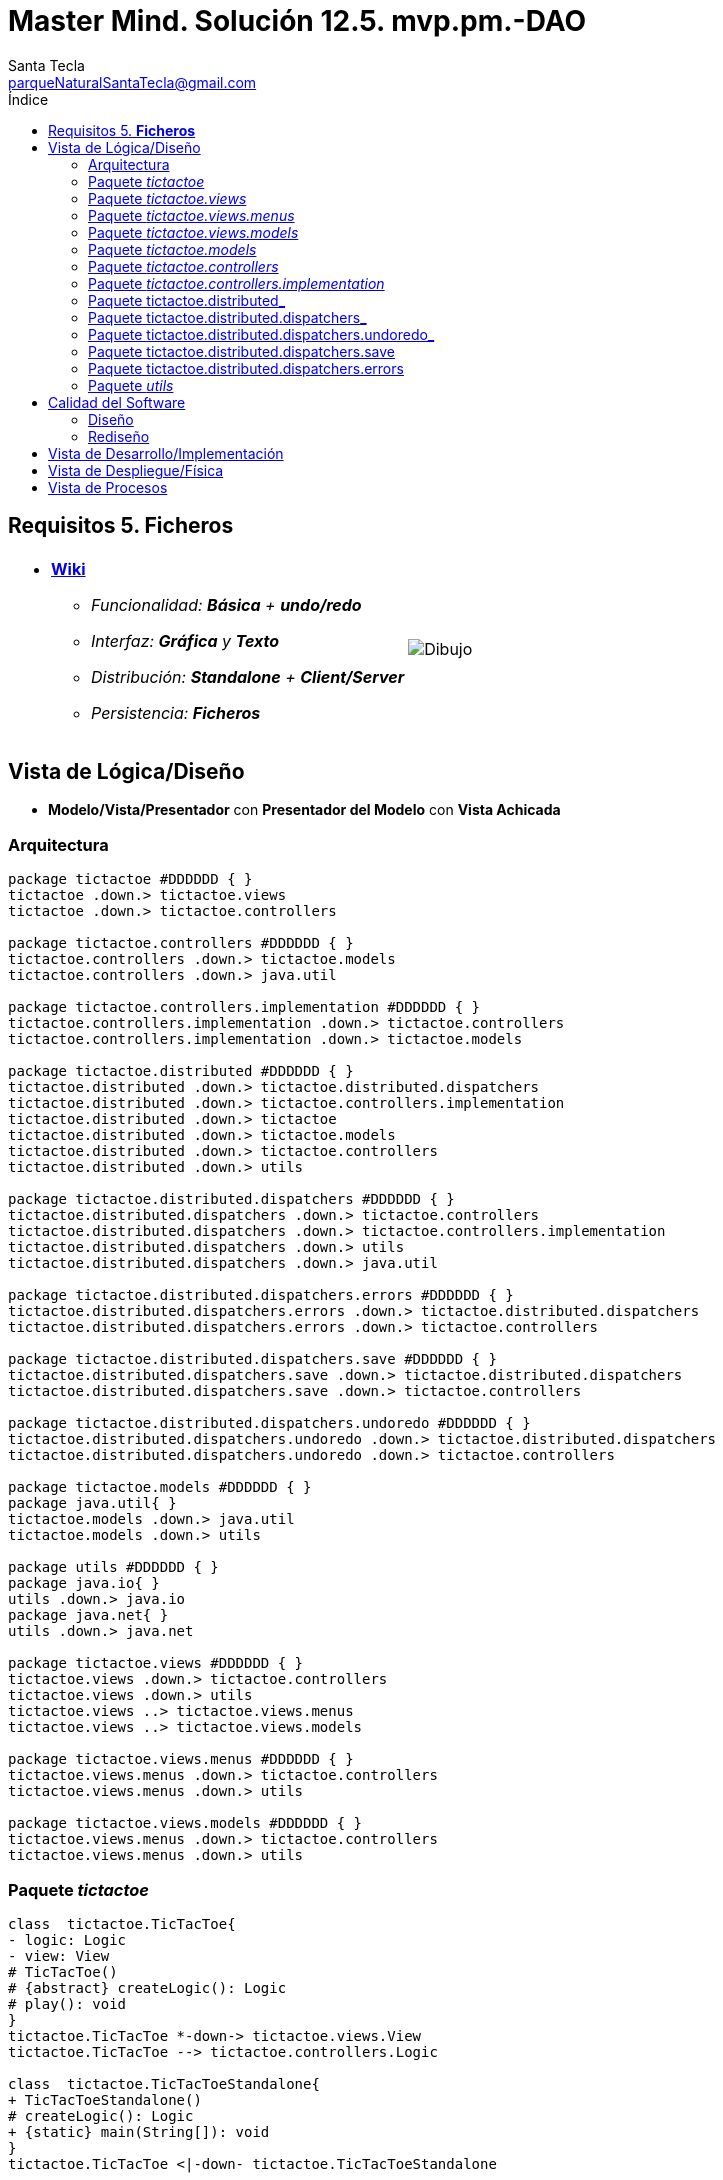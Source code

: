 = Master Mind. Solución 12.5. *mvp.pm.-DAO*
Santa Tecla <parqueNaturalSantaTecla@gmail.com>
:toc-title: Índice
:toc: left

:idprefix:
:idseparator: -
:imagesdir: images

== Requisitos 5. *Ficheros*

[cols="50,50"]
|===

a|
- link:https://en.wikipedia.org/wiki/Tic-tac-toe[*Wiki*]
* _Funcionalidad: **Básica** + **undo/redo**_
* _Interfaz: [line-through]*Gráfica* y **Texto**_
* _Distribución: **Standalone** + **Client/Server**_
* _Persistencia: [lime-background]#**Ficheros**#_

a|

image::Dibujo.jpg[]

|===

== Vista de Lógica/Diseño

- *Modelo/Vista/Presentador* con *Presentador del Modelo* con *Vista Achicada*

=== Arquitectura

[plantuml,arquitecturaVersion11,svg]
....

package tictactoe #DDDDDD { } 
tictactoe .down.> tictactoe.views
tictactoe .down.> tictactoe.controllers

package tictactoe.controllers #DDDDDD { } 
tictactoe.controllers .down.> tictactoe.models
tictactoe.controllers .down.> java.util

package tictactoe.controllers.implementation #DDDDDD { } 
tictactoe.controllers.implementation .down.> tictactoe.controllers
tictactoe.controllers.implementation .down.> tictactoe.models

package tictactoe.distributed #DDDDDD { } 
tictactoe.distributed .down.> tictactoe.distributed.dispatchers
tictactoe.distributed .down.> tictactoe.controllers.implementation
tictactoe.distributed .down.> tictactoe
tictactoe.distributed .down.> tictactoe.models
tictactoe.distributed .down.> tictactoe.controllers
tictactoe.distributed .down.> utils

package tictactoe.distributed.dispatchers #DDDDDD { } 
tictactoe.distributed.dispatchers .down.> tictactoe.controllers
tictactoe.distributed.dispatchers .down.> tictactoe.controllers.implementation
tictactoe.distributed.dispatchers .down.> utils
tictactoe.distributed.dispatchers .down.> java.util

package tictactoe.distributed.dispatchers.errors #DDDDDD { } 
tictactoe.distributed.dispatchers.errors .down.> tictactoe.distributed.dispatchers
tictactoe.distributed.dispatchers.errors .down.> tictactoe.controllers

package tictactoe.distributed.dispatchers.save #DDDDDD { } 
tictactoe.distributed.dispatchers.save .down.> tictactoe.distributed.dispatchers
tictactoe.distributed.dispatchers.save .down.> tictactoe.controllers

package tictactoe.distributed.dispatchers.undoredo #DDDDDD { } 
tictactoe.distributed.dispatchers.undoredo .down.> tictactoe.distributed.dispatchers
tictactoe.distributed.dispatchers.undoredo .down.> tictactoe.controllers

package tictactoe.models #DDDDDD { }
package java.util{ }
tictactoe.models .down.> java.util
tictactoe.models .down.> utils

package utils #DDDDDD { } 
package java.io{ }
utils .down.> java.io
package java.net{ }
utils .down.> java.net

package tictactoe.views #DDDDDD { } 
tictactoe.views .down.> tictactoe.controllers
tictactoe.views .down.> utils
tictactoe.views ..> tictactoe.views.menus
tictactoe.views ..> tictactoe.views.models

package tictactoe.views.menus #DDDDDD { } 
tictactoe.views.menus .down.> tictactoe.controllers
tictactoe.views.menus .down.> utils

package tictactoe.views.models #DDDDDD { } 
tictactoe.views.menus .down.> tictactoe.controllers
tictactoe.views.menus .down.> utils

....

=== Paquete _tictactoe_

[plantuml,tictactoeVersion11,svg]
....

class  tictactoe.TicTacToe{
- logic: Logic
- view: View
# TicTacToe()
# {abstract} createLogic(): Logic
# play(): void
}
tictactoe.TicTacToe *-down-> tictactoe.views.View
tictactoe.TicTacToe --> tictactoe.controllers.Logic

class  tictactoe.TicTacToeStandalone{
+ TicTacToeStandalone()
# createLogic(): Logic
+ {static} main(String[]): void
}
tictactoe.TicTacToe <|-down- tictactoe.TicTacToeStandalone

....

=== Paquete _tictactoe.views_

[plantuml,tictactoeViewsVersion11,svg]

....

class tictactoe.views.PlayView{
~ interact(PlayController): void
}
tictactoe.views.PlayView ..> tictactoe.controllers.PlayController
tictactoe.views.PlayView ..> tictactoe.views.menus.PlayMenu

class tictactoe.views.ResultView{
~ interact(ResultController): void
}
utils.WithConsoleView <|-down- tictactoe.views.ResultView
tictactoe.views.ResultView ..> tictactoe.controllers.ResultController
tictactoe.views.ResultView ..> tictactoe.views.modelsMessageView

class  tictactoe.views.SaveView{
~ SaveView()
~ interact(SaveController): void
}
utils.WithConsoleView <|-down- tictactoe.views.SaveView
tictactoe.views.SaveView ..> tictactoe.controllers.SaveController
tictactoe.views.SaveView..> tictactoe.views.models.MessageView

class tictactoe.views.StartView{
~ interact(StartController): void
}
utils.WithConsoleView <|-down- tictactoe.views.StartView
tictactoe.views.StartView ..> tictactoe.controllers.StartController
tictactoe.views.StartView ..> tictactoe.views.models.MessageView

class  tictactoe.views.View{
- startView: StartView
- playView: PlayView
- saveView: SaveView
- resultView: ResultView
+ View()
+ interact(AcceptorController): void
+ visit(StartController): void
+ visit(PlayController): void
+ visit(SaveController): void
+ visit(ResultController): void
}
tictactoe.controllers.ControllersVisitor <|-down- tictactoe.views.View
tictactoe.views.View ..> tictactoe.controllers.AcceptorController
tictactoe.views.View *-down-> tictactoe.views.StartView
tictactoe.views.View *-down-> tictactoe.views.PlayView
tictactoe.views.View *-down-> tictactoe.views.SaveView
tictactoe.views.View *-down-> tictactoe.views.ResultView

....

=== Paquete _tictactoe.views.menus_

[plantuml,tictactoeViewsMenus,svg]

....

class  tictactoe.views.menus.Command{
# acceptorController: AcceptorController
# Command(String, AcceptorController)
}
utils.Command <|-down- tictactoe.views.menus.Command
tictactoe.menus.Command *-down-> tictactoe.controllers.AcceptorController

class  tictactoe.views.menus.ExitCommand{
# ExitCommand(PlayController)
# execute(): void
# isActive(): boolean
}
tictactoe.views.menus.Command <|-down- tictactoe.views.menus.ExitCommand
tictactoe.views.menus.ExitCommand ..> tictactoe.controllers.PlayController

class  tictactoe.views.menus.GameSelectCommand{
# GameSelectCommand(StartController, String)
# execute(): void
# isActive(): boolean
}
tictactoe.views.menus.Command <|-down- tictactoe.views.menus.GameSelectCommand
tictactoe.views.menus.GameSelectCommand ..> tictactoe.controllers.StartController

class  tictactoe.views.menus.GameSelectMenu{
~ GameSelectMenu(StartController)
}
utils.Menu <|-down- tictactoe.views.menus.GameSelectMenu
tictactoe.views.menus.GameSelectMenu ..> tictactoe.controllers.StartController
tictactoe.views.menus.GameSelectMenu *-down-> tictactoe.views.menus.GameSelectCommand

class  tictactoe.views.menus.MovementCommand{
+ MovementCommand(PlayController)
# execute(): void
# isActive(): boolean
}
tictactoe.views.menus.Command <|-down- tictactoe.views.menus.MovementCommand
tictactoe.views.menus.MovementCommand ..> tictactoe.controllers.PlayController
tictactoe.views.menus.MovementCommand ..> tictactoe.views.models.MessageView
tictactoe.views.menus.MovementCommand ..> tictactoe.views.models.GameView

class  tictactoe.views.menus.NewGameCommand{
# NewGameCommand(StartController)
# execute(): void
# isActive(): boolean
}
tictactoe.views.menus.Command <|-down- tictactoe.views.menus.NewGameCommand
tictactoe.views.menus.NewGameCommand ..> tictactoe.controllers.StartController

class  tictactoe.views.menus.OpenGameCommand{
# OpenGameCommand(StartController)
# execute(): void
# isActive(): boolean
}
tictactoe.views.menus.Command <|-down- tictactoe.views.menus.OpenGameCommand
tictactoe.views.menus.OpenGameCommand ..> tictactoe.controllers.StartController

class tictactoe.views.menus.PlayMenu{
~ PlayMenu(PlayController)
}
utils.Menu <|-down- tictactoe.views.menus.PlayMenu
tictactoe.views.menus.PlayMenu ..> tictactoe.controllers.PlayController
tictactoe.views.menus.PlayMenu *-down-> tictactoe.views.menus.MovementCommand
tictactoe.views.menus.PlayMenu *-down-> tictactoe.views.menus.UndoCommand
tictactoe.views.menus.PlayMenu *-down-> tictactoe.views.menus.RedoCommand
tictactoe.views.menus.PlayMenu *-down-> tictactoe.views.menus.ExitCommand

class tictactoe.views.menus.RedoCommand{
~ RedoCommand(PlayController)
# execute(): void
# isActive(): boolean
}
tictactoe.views.menus.Command <|-down- tictactoe.views.menus.RedoCommand
tictactoe.views.menus.UndoCommand ..> tictactoe.controllers.PlayController

class  tictactoe.views.menus.StartMenu{
+ StartMenu(StartController)
}
utils.Menu <|-down- tictactoe.views.menus.StartMenu
tictactoe.views.menus.StartMenu ..> tictactoe.controllers.StartController
tictactoe.views.menus.StartMenu*-down-> tictactoe.views.menus.NewGameCommand
tictactoe.views.menus.StartMenu*-down-> tictactoe.views.menus.OpenGameCommand

class tictactoe.views.menus.UndoCommand{
~ UndoCommand(PlayController)
# execute(): void
# isActive(): boolean
}
tictactoe.views.menus.Command <|-down- tictactoe.views.menus.UndoCommand
tictactoe.views.menus.UndoCommand ..> tictactoe.controllers.PlayController

....

=== Paquete _tictactoe.views.models_

[plantuml,tictactoeViewsModels,svg]

....

class  tictactoe.views.BoardView{
- playController: PlayController
~ BoardView(PlayController)
~ write(): void
- printRowBoard(int): void
- printSquareValueBoard(int, int): void
}
utils.WithConsoleView <|-down- tictactoe.views.BoardView
tictactoe.views.BoardView ..> tictactoe.controllers.PlayController

class  tictactoe.views.CoordinateView{
~ playController: PlayController
~ CoordinateView(PlayController)
~ read(String): int[]
}
utils.WithConsoleView <|-down- tictactoe.views.CoordinateView
tictactoe.views.CoordinateView ..> tictactoe.views.ErrorView
tictactoe.views.CoordinateView ..> tictactoe.controllers.PlayController
tictactoe.views.CoordinateView ..> tictactoe.views.MessageView

class  tictactoe.views.ErrorView{
+ {static} MESSAGES: String[]
# error: Error
+ ErrorView(Error)
~ writeln(): void
}

class  tictactoe.views.GameView{
~ GameView(PlayController)
}
tictactoe.views.GameView ..> tictactoe.controllers.PlayController
tictactoe.views.GameView ..> tictactoe.views.BoardView

class  tictactoe.views.MachinePlayerView{
~ MachinePlayerView(PlayController)
+ readCoordinateToPut(): int[]
+ readCoordinatesToMove(): int[][]
}
tictactoe.views.PlayerView <|-down- tictactoe.views.MachinePlayerView
tictactoe.views.MachinePlayerView ..> tictactoe.controllers.PlayController

enum  tictactoe.views.MessageView{
+ EMPTY: MessageView 
+ SEPARATOR: MessageView
+ VERTICAL_LINE_CENTERED: MessageView
+ VERTICAL_LINE_LEFT: MessageView
+	PLAYER_WIN: MessageView
+	START_GAME: MessageView
+	CHOOSE_PLAYER: MessageView
+	READ_ROW: MessageView
+	READ_COLUMN: MessageView
+	ERROR: MessageView
+ PROPOSE_COMMAND: MessageView
+ UNDO_COMMAND: MessageView
+ REDO_COMMAND: MessageView
+ NEWGAME_COMMAND: MessageView
+ SAVE: MessageView
+ OPENGAME_COMMAND: MessageView
+ NAME: MessageView
+ EXIT_COMMAND: MessageView
+ ALREADY_EXIST: MessageView
- message: String
- MessageView(String)
+ getMessage(): String
}

class  tictactoe.views.PlayerView{
# playController: PlayController
+ PlayerView(PlayController)
+ {abstract} readCoordinateToPut(): int[]
+ {abstract} readCoordinatesToMove(): int[][]
+ getErrorsPutCoordinate(int, int): Error
+ getErrorsMoveOriginCoordinate(int, int): Error
+ getErrorsMoveTargetCoordinate(int, int, int, int): Error
}
tictactoe.views.PlayerView ..> tictactoe.controllers.PlayController

class  tictactoe.views.UserPlayerView{
~ {static} ENTER_COORDINATE_TO_PUT: String
~ {static} ENTER_COORDINATE_TO_REMOVE: String
~ UserPlayerView(PlayController)
+ readCoordinateToPut(): int[]
+ readCoordinatesToMove(): int[][]
}
tictactoe.views.PlayerView <|-down- tictactoe.views.UserPlayerView
tictactoe.views.UserPlayerView ..> tictactoe.views.CoordinateView

....

=== Paquete _tictactoe.models_

[plantuml,tictactoeModelsVersion11,svg]

....

class  tictactoe.models.Board{
+ {static} EMPTY: char
- coordinates: Coordinate[][]
+ Board()
+ Board(Coordinate[][])
+ getToken(Coordinate): Token
~ move(Coordinate, Coordinate): void
~ put(Coordinate, Token): void
- remove(Coordinate): void
~ isTicTacToe(Token): boolean
- numberOfCoordinates(Coordinate[]): int
~ isCompleted(): boolean
+ isEmpty(Coordinate): boolean
~ isOccupied(Coordinate, Token): boolean
- checkNumberOfCoordinates(Coordinate[]): boolean
- checkDirectionOfFirstCoordinates(Coordinate[]): boolean
- checkDirectionOfAllCoordinates(Coordinate[]): boolean
~ copy(): Board
~ save(FileWriter): void
~ load(BufferedReader): void
}
tictactoe.models.Board *-down-> tictactoe.models.Coordinate
tictactoe.models.Board ..> tictactoe.models.Turn
tictactoe.models.Board ..> utils.Direction
tictactoe.models.Board ..> java.io.FileWriter
tictactoe.models.Board ..> java.io.BufferedReader

class  tictactoe.models.Coordinate{
+ {static} DIMENSION: char
+ Coordinate()
+ Coordinate(int, int)
~ inDirection(Coordinate): boolean
~ getDirection(Coordinate): Direction
- inInverseDiagonal(): boolean
+ isValid(): boolean
+ random(): void
}
utils.Coordinate <|-down- tictactoe.models.Coordinate
tictactoe.models.Coordinate ..> utils.Direction
tictactoe.models.Coordinate ..> java.util.Random

class  tictactoe.models.Game{
- board: Board
- players: Player[][]
- turn: Turn
+ Game()
+ createPlayers(int): void
~ createMemento(): Memento
~ set(Memento): void
- createCopyOfPlayers(Player[], Board): Player[]
+ isBoardComplete(): boolean
+ putTokenPlayerFromTurn(Coordinate): void
+ moveTokenPlayerFromTurn(Coordinate[]): void
+ getTypeOfTokenPlayerFromTurn(): PlayerType
+ getErrorsPutCoordinate(Coordinate): Error
+ getErrorsMoveOriginCoordinate(Coordinate): Error
+ getErrorsMoveTargetCoordinate(Coordinate, Coordinate): Error
+ getToken(int, int): Token
+ changeTurn(): void
+ isTicTacToe(): boolean
+ getOtherValueFromTurn(): int
~ save(FileWriter): void
~ load(BufferedReader): void
}
tictactoe.models.Game *-down-> tictactoe.models.Board
tictactoe.models.Game *-down-> tictactoe.models.Player
tictactoe.models.Game *-down-> tictactoe.models.Turn
tictactoe.models.Game ..> tictactoe.models.Memento
tictactoe.models.Game ..> java.io.FileWriter
tictactoe.models.Game ..> java.io.BufferedReader

class  tictactoe.models.Memento{
- board: Board
- players: Player[][]
- turn: Turn
+ Memento(Board, Player[], Turn)
+ getBoard(): Board
~ getPlayers(): Player[]
~ getTurn(): Turn
}
tictactoe.models.Memento *-down-> tictactoe.models.Board
tictactoe.models.Memento *-down-> tictactoe.models.Player
tictactoe.models.Memento *-down-> tictactoe.models.Turn

class  tictactoe.models.Player{
- token: Token
- board: Board
- type: PlayerType
+ Player(Token, Board, PlayerType)
+ getType(): PlayerType
~ getToken(): Token
~ put(Coordinate): void
~ move(Coordinate[]): void
+ getErrorsPutCoordinate(Coordinate): Error
+ getErrorsMoveOriginCoordinate(Coordinate): Error
+ getErrorsMoveTargetCoordinate(Coordinate, Coordinate): Error
}
tictactoe.models.Player *-down-> tictactoe.models.Board
tictactoe.models.Player ..> tictactoe.models.Coordinate

class  tictactoe.models.Registry{
- mementoList: ArrayList<Memento>
- game: Game
- firstPrevious: int
~ Registry(Game)
~ registry(): void
~ redo(Game): void
~ undoable(): boolean
~ redoable(): boolean
~ reset(): void
}
tictactoe.models.Registry *-down-> tictactoe.models.Game
tictactoe.models.Registry *-down-> tictactoe.models.Memento
tictactoe.models.Registry *-down-> java.util.ArrayList

interface  tictactoe.models.Session{
+ {abstract} getValueState(): StateValue
}
tictactoe.models.Session ..> tictactoe.models.StateValue

class  tictactoe.models.SessionImplementation{
+ {static} EXTENSION: String
+ {static} DIRECTORY: String
- {static} directory: File
- state: State
- game: Game
- registry: Registry
+ SessionImplementation()
+ next(): void
+ undoable(): boolean
+ redoable(): boolean
+ undo(): void
+ redo(): void
+ createPlayers(int): void
+ getTypeOfTokenPlayerFromTurn(): PlayerType
+ getErrorsPutCoordinate(Coordinate): Error
+ getErrorsMoveOriginCoordinate(Coordinate): Error
+ getErrorsMoveTargetCoordinate(Coordinate, Coordinate): Error
+ isBoardComplete(): boolean
+ putTokenPlayerFromTurn(Coordinate): void
+ moveTokenPlayerFromTurn(Coordinate[]): void
+ changeTurn(): void
+ getToken(int, int): Token
+ isTicTacToe(): boolean
+ getOtherValueFromTurn(): int
+ getValueState(): StateValue
}
tictactoe.models.Session <|-down- tictactoe.models.SessionImplementation
tictactoe.models.SessionImplementation *-down-> tictactoe.models.State
tictactoe.models.SessionImplementation *-down-> tictactoe.models.Game
tictactoe.models.SessionImplementation *-down-> tictactoe.models.Registry

class  tictactoe.models.State{
- stateValue: StateValue
+ State()
+ next(): void
+ getValueState(): StateValue
~ setValueState(): void
}
tictactoe.models.State *-down-> tictactoe.types.StateValue

class  tictactoe.models.Turn{
+ {static} PLAYERS: int
- value: int
- players: Player[]
+ Turn(Player[])
+ Turn(Player[], int)
~ change(): void
~ getPlayer(): Player
~ getOtherValue(): int
~ getOtherPlayer(): Player
~ copy(Player[]): Turn
~ save(FileWriter): void
~ load(BufferedReader): void
}
tictactoe.models.Turn *-down-> tictactoe.models.Player
tictactoe.models.Turn ..> java.io.FileWriter
tictactoe.models.Turn ..> java.io.BufferedReader

....

=== Paquete _tictactoe.controllers_

[plantuml,tictactoeControllersVersion11,svg]

....

class  tictactoe.controllers.AcceptorController{
~ AcceptorController(Session)
+ {abstract} accept(ControllersVisitor): void
}
tictactoe.controllers.Controller <|-down- tictactoe.controllers.AcceptorController
tictactoe.controllers.AcceptorController ..> tictactoe.controllers.ControllersVisitor

class  tictactoe.controllers.Controller{
# session: Session
~ Controller(Session)
+ getValueState(): StateValue
}
tictactoe.controllers.Controller *-down-> tictactoe.models.Session
tictactoe.controllers.Controller ..> tictactoe.models.StateValue

interface  tictactoe.controllers.ControllersVisitor{
~ {abstract} visit(StartController): void
~ {abstract} visit(PlayController): void
+ {abstract} visit(SaveController): void
~ {abstract} visit(ResultController): void
}
tictactoe.controllers.ControllersVisitor ..> tictactoe.controllers.ResultController
tictactoe.controllers.ControllersVisitor ..> tictactoe.controllers.StartController
tictactoe.controllers.ControllersVisitor ..> tictactoe.controllers.PlayController
tictactoe.controllers.ControllersVisitor ..> tictactoe.controllers.SaveController

class  tictactoe.controllers.ExitController{
+ ExitController(Session)
+ next(): void
}
tictactoe.controllers.Controller <|-down- tictactoe.controllers.ExitController

class  tictactoe.controllers.Logic{
# session: Session
# acceptorControllers: Map<StateValue, AcceptorController>
# Logic()
+ getController(): AcceptorController
}
tictactoe.controllers.Logic *-down-> tictactoe.models.Session
tictactoe.controllers.Logic --> tictactoe.controllers.AcceptorController
tictactoe.controllers.Logic *-down-> tictactoe.models.StateValue
tictactoe.controllers.Logic *-down-> java.util.Map
tictactoe.controllers.Logic *-down-> tictactoe.controllers.Controller

class  tictactoe.controllers.MovementController{
+ MovementController(Session)
+ getTypeOfTokenPlayerFromTurn(): PlayerType
+ getErrorsPutCoordinate(int, int): Error
+ getErrorsMoveOriginCoordinate(int, int): Error
+ getErrorsMoveTargetCoordinate(int, int, int, int): Error
+ isCoordinateValid(int, int): boolean
+ generateRandomCoordinate(): int[]
+ isBoardComplete(): boolean
+ putTokenPlayerFromTurn(int, int): void
+ moveTokenPlayerFromTurn(int, int, int, int): void
+ changeTurn(): void
+ getTokenChar(int, int): char
+ isEmptyToken(int, int): boolean
+ getCoordinateDimension(): int
+ isTicTacToe(): boolean
}
tictactoe.controllers.Controller <|-down- tictactoe.controllers.MovementController
tictactoe.controllers.MovementController ..> tictactoe.models.Coordinate

class  tictactoe.controllers.PlayController{
# PlayController(Session)
+ {abstract} undo(): void
+ {abstract} redo(): void
+ {abstract} next(): void
+ {abstract} undoable(): boolean
+ {abstract} redoable(): boolean
+ {abstract} getTypeOfTokenPlayerFromTurn(): PlayerType
+ {abstract} getErrorsPutCoordinate(int, int): Error
+ {abstract} getErrorsMoveOriginCoordinate(int, int): Error
+ {abstract} getErrorsMoveTargetCoordinate(int, int, int, int): Error
+ {abstract} isCoordinateValid(int, int): boolean
+ {abstract} generateRandomCoordinate(): int[]
+ {abstract} isBoardComplete(): boolean
+ {abstract} putTokenPlayerFromTurn(int, int): void
+ {abstract} moveTokenPlayerFromTurn(int, int, int, int): void
+ {abstract} changeTurn(): void
+ {abstract} getTokenChar(int, int): char
+ {abstract} isEmptyToken(int, int): boolean
+ {abstract} getCoordinateDimension(): int
+ {abstract} isTicTacToe(): boolean
+ accept(ControllersVisitor): void
}
tictactoe.controllers.AcceptorController <|-down- tictactoe.controllers.PlayController

class  tictactoe.controllers.RedoController{
+ RedoController(Session)
+ redo(): void
+ redoable(): boolean
}
tictactoe.controllers.Controller <|-down- tictactoe.controllers.RedoController
tictactoe.controllers.RedoController ..> tictactoe.models.Session

class  tictactoe.controllers.ResultController{
+ ResultController(Session)
+ {abstract} finish(): void
+ {abstract} getOtherValueFromTurn(): int
+ {abstract} isTicTacToe(): boolean
+ accept(ControllersVisitor): void
}
tictactoe.controllers.AcceptorController <|-down- tictactoe.controllers.ResultController
tictactoe.controllers.ResultController ..> tictactoe.models.Session

class  tictactoe.controllers.SaveController{
+ SaveController(Session)
+ {abstract} next(): void
+ accept(ControllersVisitor): void
+ {abstract} save(): void
+ {abstract} save(String): void
+ {abstract} exists(String): boolean
+ {abstract} hasName(): boolean
}
tictactoe.controllers.AcceptorController <|-down- tictactoe.controllers.SaveController
tictactoe.controllers.SaveController ..> tictactoe.models.Session

class  tictactoe.controllers.StartController{
+ StartController(Session)
+ {abstract} start(): void
+ {abstract} start(String): void
+ {abstract} getGamesNames(): String[]
+ {abstract} createPlayers(int): void
+ accept(ControllersVisitor): void
}
tictactoe.controllers.AcceptorController <|-down- tictactoe.controllers.StartController
tictactoe.controllers.StartController ..> tictactoe.models.Session

class  tictactoe.controllers.UndoController{
+ UndoController(Session)
+ undo(): void
+ undoable(): boolean
}
tictactoe.controllers.Controller <|-down- tictactoe.controllers.UndoController

....

=== Paquete _tictactoe.controllers.implementation_

[plantuml,tictactoeControllersImplementation,svg]

....

class  tictactoe.controllers.implementation.LogicImplementation{
# startControllerImplementation: StartControllerImplementation
# playControllerImplementation: PlayControllerImplementation
# saveControllerImplementation: SaveControllerImplementation
# resultControllerImplementation: ResultControllerImplementation
+ LogicImplementation()
}
tictactoe.controllers.Logic <|-down- tictactoe.controllers.implementation.LogicImplementation
tictactoe.controllers.implementation.LogicImplementation *-down-> tictactoe.controllers.implementation.StartControllerImplementation
tictactoe.controllers.implementation.LogicImplementation *-down-> tictactoe.controllers.implementation.ResultControllerImplementation
tictactoe.controllers.implementation.LogicImplementation *-down-> tictactoe.controllers.implementation.PlayControllerImplementation
tictactoe.controllers.implementation.LogicImplementation *-down-> tictactoe.controllers.implementation.SaveControllerImplementation

class  tictactoe.controllers.implementation.PlayControllerImplementation{
- movementController: MovementController
- undoController: UndoController
- redoController: RedoController
- exitController: ExitController
+ PlayControllerImplementation(Session)
+ undo(): void
+ redo(): void
+ next(): void
+ undoable(): boolean
+ redoable(): boolean
+ getTypeOfTokenPlayerFromTurn(): PlayerType
+ getErrorsPutCoordinate(int, int): Error
+ getErrorsMoveOriginCoordinate(int, int): Error
+ getErrorsMoveTargetCoordinate(int, int, int, int): Error
+ isCoordinateValid(int, int): boolean
+ generateRandomCoordinate(): int[]
+ isBoardComplete(): boolean
+ putTokenPlayerFromTurn(int, int): void
+ moveTokenPlayerFromTurn(int, int, int, int): void
+ changeTurn(): void
+ getTokenChar(int, int): char
+ isEmptyToken(int, int): boolean
+ getCoordinateDimension(): int
+ isTicTacToe(): boolean
}
tictactoe.controllers.PlayController <|-down- tictactoe.controllers.implementation.PlayControllerImplementation
tictactoe.controllers.implementation.PlayControllerImplementation *-down-> tictactoe.controllers.MovementController
tictactoe.controllers.implementation.PlayControllerImplementation *-down-> tictactoe.controllers.UndoController
tictactoe.controllers.implementation.PlayControllerImplementation *-down-> tictactoe.controllers.RedoController
tictactoe.controllers.implementation.PlayControllerImplementation *-down-> tictactoe.controllers.ExitController

class  tictactoe.controllers.implementation.ResultControllerImplementation{
+ ResultControllerImplementation(Session)
+ finish(): void
+ getOtherValueFromTurn(): int
+ isTicTacToe(): boolean
}
tictactoe.controllers.ResultController <|-down- tictactoe.controllers.implementation.ResultControllerImplementation

class  tictactoe.controllers.implementation.SaveControllerImplementation{
+ SaveControllerImplementation(Session)
+ save(String): void
+ save(): void
+ next(): void
+ hasName(): boolean
+ exists(String): boolean
}
tictactoe.controllers.StartController <|-down- tictactoe.controllers.implementation.SaveControllerImplementation

class  tictactoe.controllers.implementation.StartControllerImplementation{
+ StartControllerImplementation(Session)
+ start(): void
+ createPlayers(int): void
+ start(String): void
+ getGamesNames(): String[]
}
tictactoe.controllers.StartController <|-down- tictactoe.controllers.implementation.StartControllerImplementation

....

=== Paquete tictactoe.distributed_

[plantuml,tictactoeDistributed,svg]

....

class  tictactoe.distributed.LogicImplementationServer{
+ LogicImplementationServer()
+ createDispatchers(DispatcherPrototype): void
}
tictactoe.controllers.implementation.LogicImplementation <|-down- tictactoe.distributed.LogicImplementationServer
tictactoe.distributed.LogicImplementationServer ..> tictactoe.distributed.dispatchers.DispatcherPrototype
tictactoe.distributed.LogicImplementationServer ..> tictactoe.distributed.dispatchers.FrameType

class  tictactoe.distributed.LogicProxy{
- tcpip: TCPIP
+ LogicProxy()
+ close(): void
}
tictactoe.controllers.Logic <|-down- tictactoe.distributed.LogicProxy
tictactoe.distributed.LogicProxy *-down-> utils.TCPIP
tictactoe.distributed.LogicProxy *-down-> tictactoe.distributed.SessionProxy
tictactoe.distributed.LogicProxy *-down-> tictactoe.distributed.ResultControllerProxy
tictactoe.distributed.LogicProxy *-down-> tictactoe.distributed.StartControllerProxy
tictactoe.distributed.LogicProxy *-down-> tictactoe.distributed.PlayControllerProxy
tictactoe.distributed.LogicProxy *-down-> tictactoe.distributed.SaveControllerProxy

class  tictactoe.distributed.PlayControllerProxy{
- tcpip: TCPIP
+ PlayControllerProxy(TCPIP, Session)
+ undo(): void
+ redo(): void
+ next(): void
+ undoable(): boolean
+ redoable(): boolean
+ getTypeOfTokenPlayerFromTurn(): PlayerType
+ getErrorsPutCoordinate(int, int): Error
+ getErrorsMoveOriginCoordinate(int, int): Error
+ getErrorsMoveTargetCoordinate(int, int, int, int): Error
+ isCoordinateValid(int, int): boolean
+ generateRandomCoordinate(): int[]
+ isBoardComplete(): boolean
+ putTokenPlayerFromTurn(int, int): void
+ moveTokenPlayerFromTurn(int, int, int, int): void
+ changeTurn(): void
+ getTokenChar(int, int): char
+ isEmptyToken(int, int): boolean
+ getCoordinateDimension(): int
+ isTicTacToe(): boolean
}
tictactoe.controllers.PlayController <|-down- tictactoe.distributed.PlayControllerProxy
tictactoe.distributed.PlayControllerProxy *-down-> utils.TCPIP
tictactoe.distributed.PlayControllerProxy ..> tictactoe.distributed.dispatchers.FrameType

class  tictactoe.distributed.ResultControllerProxy{
- tcpip: TCPIP
+ ResultControllerProxy(TCPIP, Session)
+ finish(): void
+ getOtherValueFromTurn(): int
}
tictactoe.controllers.ResultController <|-down- tictactoe.distributed.ResultControllerProxy
tictactoe.distributed.ResultControllerProxy *-down-> utils.TCPIP
tictactoe.distributed.ResultControllerProxy ..> tictactoe.distributed.dispatchers.FrameType

class  tictactoe.distributed.SaveControllerProxy{
- tcpip: TCPIP
~ SaveControllerProxy(TCPIP, Session)
+ next(): void
+ save(): void
+ save(String): void
+ exists(String): boolean
+ hasName(): boolean
}
tictactoe.controllers.SaveController <|-down- tictactoe.distributed.SaveControllerProxy
tictactoe.distributed.SaveControllerProxy *-down-> utils.TCPIP

class  tictactoe.distributed.SessionProxy{
- tcpip: TCPIP
+ SessionProxy(TCPIP)
+ getValueState(): StateValue
+ getWidth(): int
}
tictactoe.models.Session <|-down- tictactoe.distributed.SessionProxy
tictactoe.distributed.SessionProxy *-down-> utils.TCPIP
tictactoe.distributed.SessionProxy..> tictactoe.distributed.dispatchers.FrameType

class  tictactoe.distributed.StartControllerProxy{
- tcpip: TCPIP
+ StartControllerProxy(TCPIP, Session)
+ start(): void
+ start(String): void
+ createPlayers(int): void
+ getGamesNames(): String[]
}
tictactoe.controllers.StartController <|-down- tictactoe.distributed.StartControllerProxy
tictactoe.distributed.StartControllerProxy *-down-> utils.TCPIP
tictactoe.distributed.StartControllerProxy ..> tictactoe.distributed.dispatchers.FrameType

class  tictactoe.distributed.TicTacToeClient{
- logicProxy: LogicProxy
+ TicTacToeClient()
+ {static} main(String[]): void
# createLogic(): Logic
# play(): void
}
tictactoe.TicTacToe <|-down- tictactoe.distributed.TicTacToeClient
tictactoe.distributed.TicTacToeClient *-down-> tictactoe.distributed.LogicProxy

class  tictactoe.distributed.TicTacToeServer{
- dispatcherPrototype: DispatcherPrototype
- logic: LogicServer
- TicTacToeServer()
+ {static} main(String[]): void
- serve(): void
}
tictactoe.distributed.TicTacToeServer *-down-> tictactoe.distributed.dispatchers.DispatcherPrototype
tictactoe.distributed.TicTacToeServer *-down-> tictactoe.distributed.LogicImplementationServer

....

=== Paquete tictactoe.distributed.dispatchers_

[plantuml,tictactoeDistributerDispatchers,svg]

....

class  tictactoe.distributed.dispatchers.BoardCompleteDispatcher{
+ BoardCompleteDispatcher(PlayController)
+ dispatch(): void
}
tictactoe.distributed.dispatchers.Dispatcher <|-down- tictactoe.distributed.dispatchers.BoardCompleteDispatcher
tictactoe.distributed.dispatchers.BoardCompleteDispatcher ..> tictactoe.controllers.PlayController

class  tictactoe.distributed.dispatchers.ChangeTurnDispatcher{
+ ChangeTurnDispatcher(PlayController)
+ dispatch(): void
}
tictactoe.distributed.dispatchers.Dispatcher <|-down- tictactoe.distributed.dispatchers.ChangeTurnDispatcher
tictactoe.distributed.dispatchers.ChangeTurnDispatcher ..> tictactoe.controllers.PlayController

class  tictactoe.distributed.dispatchers.CoordinateValidDispatcher{
+ CoordinateValidDispatcher(PlayController)
+ dispatch(): void
}
tictactoe.distributed.dispatchers.Dispatcher <|-down- tictactoe.distributed.dispatchers.CoordinateValidDispatcher
tictactoe.distributed.dispatchers.CoordinateValidDispatcher ..> tictactoe.controllers.PlayController

class  tictactoe.distributed.dispatchers.CreatePlayersDispatcher{
+ CreatePlayersDispatcher(PlayController)
+ dispatch(): void
}
tictactoe.distributed.dispatchers.Dispatcher <|-down- tictactoe.distributed.dispatchers.CreatePlayersDispatcher
tictactoe.distributed.dispatchers.CreatePlayersDispatcher ..> tictactoe.controllers.PlayController

class  tictactoe.distributed.dispatchers.DimensionDispatcher{
+ DimensionDispatcher(PlayController)
+ dispatch(): void
}
tictactoe.distributed.dispatchers.Dispatcher <|-down- tictactoe.distributed.dispatchers.DimensionDispatcher
tictactoe.distributed.dispatchers.DimensionDispatcher ..> tictactoe.controllers.PlayController

class  tictactoe.distributed.dispatchers.Dispatcher{
# acceptorController: AcceptorController
# tcpip: TCPIP
+ Dispatcher(AcceptorController)
+ {abstract} dispatch(): void
+ associate(TCPIP): void
}
tictactoe.distributed.dispatchers.Dispatcher *-down-> tictactoe.controllers.AcceptorController
tictactoe.distributed.dispatchers.Dispatcher --> utils.TCPIP

class  tictactoe.distributed.dispatchers.DispatcherPrototype{
- tcpip: TCPIP
- dispatcherMap: Map<FrameType, Dispatcher>
+ DispatcherPrototype()
+ add(FrameType, Dispatcher): void
+ dispatch(FrameType): void
+ serve(): void
}
tictactoe.distributed.dispatchers.DispatcherPrototype *-down-> java.util.Map
tictactoe.distributed.dispatchers.DispatcherPrototype *-down-> utils.TCPIP
tictactoe.distributed.dispatchers.DispatcherPrototype --> tictactoe.distributed.dispatchers.Dispatcher
tictactoe.distributed.dispatchers.DispatcherPrototype --> tictactoe.distributed.dispatchers.FrameType

class  tictactoe.distributed.dispatchers.EmptyTokenDispatcher{
+ EmptyTokenDispatcher(PlayController)
+ dispatch(): void
}
tictactoe.distributed.dispatchers.Dispatcher <|-down- tictactoe.distributed.dispatchers.EmptyTokenDispatcher
tictactoe.distributed.dispatchers.EmptyTokenDispatcher ..> tictactoe.controllers.PlayController

class  tictactoe.distributed.dispatchers.FrameType{
+ {static} START: FrameType
+ {static} START_NAME: FrameType
+ {static} CREATE_PLAYERS: FrameType
+ {static} STATE: FrameType
+ {static} UNDO: FrameType
+ {static} REDO: FrameType
+ {static} UNDOABLE: FrameType
+ {static} REDOABLE: FrameType
+ {static} PLAYER_TYPE: FrameType
+ {static} RESULT: FrameType
+ {static} COORDINATE_VALID: FrameType
+ {static} BOARD_COMPLETE: FrameType
+ {static} RANDOM_COORDINATE: FrameType
+ {static} CHANGE_TURN: FrameType
+ {static} TOKEN_CHAR: FrameType
+ {static} EMPTY_TOKEN: FrameType
+ {static} DIMENSION: FrameType
+ {static} TICTACTOE: FrameType
+ {static} IS_TICTACTOE: FrameType
+ {static} ERRORS_PUT: FrameType
+ {static} ERRORS_MOVE_ORIGIN: FrameType
+ {static} ERRORS_MOVE_TARGET: FrameType
+ {static} PUT_TOKEN: FrameType
+ {static} MOVE_TOKEN: FrameType
+ {static} CLOSE: FrameType
+ {static} OTHER_VALUE_TURN: FrameType
+ {static} SAVE: FrameType
+ {static} SAVE_NAMED: FrameType
+ {static} NEXT: FrameType
+ {static} HAS_NAME: FrameType
+ {static} EXISTS: FrameType
+ {static} TITLES: FrameType
- FrameType()
+ {static} parser(String): FrameType
}

class  tictactoe.distributed.dispatchers.IsTicTacToeDispatcher{
+ IsTicTacToeDispatcher(ResultController)
+ dispatch(): void
}
tictactoe.distributed.dispatchers.Dispatcher <|-down- tictactoe.distributed.dispatchers.IsTicTacToeDispatcher
tictactoe.distributed.dispatchers.IsTicTacToeDispatcher ..> tictactoe.controllers.ResultController

class  tictactoe.distributed.dispatchers.MoveTokenDispatcher{
+ MoveTokenDispatcher(PlayController)
+ dispatch(): void
}
tictactoe.distributed.dispatchers.Dispatcher <|-down- tictactoe.distributed.dispatchers.MoveTokenDispatcher
tictactoe.distributed.dispatchers.MoveTokenDispatcher ..> tictactoe.controllers.PlayController

class  tictactoe.distributed.dispatchers.OtherValueTurnDispatcher{
+ OtherValueTurnDispatcher(ResultController)
+ dispatch(): void
}
tictactoe.distributed.dispatchers.Dispatcher <|-down- tictactoe.distributed.dispatchers.OtherValueTurnDispatcher
tictactoe.distributed.dispatchers.OtherValueTurnDispatcher ..> tictactoe.controllers.ResultController

class  tictactoe.distributed.dispatchers.PlayerTypeDispatcher{
+ PlayerTypeDispatcher(PlayController)
+ dispatch(): void
}
tictactoe.distributed.dispatchers.Dispatcher <|-down- tictactoe.distributed.dispatchers.PlayerTypeDispatcher
tictactoe.distributed.dispatchers.PlayerTypeDispatcher ..> tictactoe.controllers.PlayController

class  tictactoe.distributed.dispatchers.PutTokenDispatcher{
+ PutTokenDispatcher(PlayController)
+ dispatch(): void
}
tictactoe.distributed.dispatchers.Dispatcher <|-down- tictactoe.distributed.dispatchers.PutTokenDispatcher
tictactoe.distributed.dispatchers.PutTokenDispatcher ..> tictactoe.controllers.PlayController

class  tictactoe.distributed.dispatchers.RandomCoordinateDispatcher{
+ RandomCoordinateDispatcher(PlayController)
+ dispatch(): void
}
tictactoe.distributed.dispatchers.Dispatcher <|-down- tictactoe.distributed.dispatchers.RandomCoordinateDispatcher
tictactoe.distributed.dispatchers.RandomCoordinateDispatcher ..> tictactoe.controllers.PlayController

class  tictactoe.distributed.dispatchers.ResultDispatcher{
+ ResultDispatcher(ResultController)
+ dispatch(): void
}
tictactoe.distributed.dispatchers.Dispatcher <|-down- tictactoe.distributed.dispatchers.ResultDispatcher
tictactoe.distributed.dispatchers.ResultDispatcher ..> tictactoe.controllers.ResultController

class  tictactoe.distributed.dispatchers.StartDispatcher{
+ StartDispatcher(StartController)
+ dispatch(): void
}
tictactoe.distributed.dispatchers.Dispatcher <|-down- tictactoe.distributed.dispatchers.StartDispatcher
tictactoe.distributed.dispatchers.StartDispatcher ..> tictactoe.controllers.StartController

class  tictactoe.distributed.dispatchers.StateDispatcher{
+ StateDispatcher(PlayController)
+ dispatch(): void
}
tictactoe.distributed.dispatchers.Dispatcher <|-down- tictactoe.distributed.dispatchers.StateDispatcher
tictactoe.distributed.dispatchers.StateDispatcher ..> tictactoe.controllers.PlayController

class  tictactoe.distributed.dispatchers.RandomCoordinateDispatcher{
+ RandomCoordinateDispatcher(PlayController)
+ dispatch(): void
}
tictactoe.distributed.dispatchers.Dispatcher <|-down- tictactoe.distributed.dispatchers.RandomCoordinateDispatcher
tictactoe.distributed.dispatchers.RandomCoordinateDispatcher ..> tictactoe.controllers.PlayController

class  tictactoe.distributed.dispatchers.RedoableDispatcher{
+ RedoableDispatcher(PlayController)
+ dispatch(): void
}
tictactoe.distributed.dispatchers.Dispatcher <|-down- tictactoe.distributed.dispatchers.RedoableDispatcher
tictactoe.distributed.dispatchers.RedoableDispatcher ..> tictactoe.controllers.PlayController

class  tictactoe.distributed.dispatchers.RedoDispatcher{
+ RedoDispatcher(PlayController)
+ dispatch(): void
}
tictactoe.distributed.dispatchers.Dispatcher <|-down- tictactoe.distributed.dispatchers.RedoDispatcher
tictactoe.distributed.dispatchers.RedoDispatcher ..> tictactoe.controllers.PlayController

class  tictactoe.distributed.dispatchers.ResumeDispatcher{
+ ResumeDispatcher(ResumeController)
+ dispatch(): void
}
tictactoe.distributed.dispatchers.Dispatcher <|-down- tictactoe.distributed.dispatchers.ResumeDispatcher
tictactoe.distributed.dispatchers.ResumeDispatcher ..> tictactoe.controllers.ResumeController

class  tictactoe.distributed.dispatchers.StartDispatcher{
+ StartDispatcher(StartController)
+ dispatch(): void
}
tictactoe.distributed.dispatchers.Dispatcher <|-down- tictactoe.distributed.dispatchers.StartDispatcher
tictactoe.distributed.dispatchers.StartDispatcher ..> tictactoe.controllers.StartController

class  tictactoe.distributed.dispatchers.StartNameDispatcher{
+ StartNameDispatcher(StartController)
+ dispatch(): void
}
tictactoe.distributed.dispatchers.Dispatcher <|-down- tictactoe.distributed.dispatchers.StartNameDispatcher
tictactoe.distributed.dispatchers.StartNameDispatcher ..> tictactoe.controllers.StartController

class  tictactoe.distributed.dispatchers.StateDispatcher{
+ StateDispatcher(PlayController)
+ dispatch(): void
}
tictactoe.distributed.dispatchers.Dispatcher <|-down- tictactoe.distributed.dispatchers.StateDispatcher
tictactoe.distributed.dispatchers.StateDispatcher ..> tictactoe.controllers.PlayController

class  tictactoe.distributed.dispatchers.TicTactToeDispatcher{
+ TicTactToeDispatcher(PlayController)
+ dispatch(): void
}
tictactoe.distributed.dispatchers.Dispatcher <|-down- tictactoe.distributed.dispatchers.TicTactToeDispatcher
tictactoe.distributed.dispatchers.TicTactToeDispatcher ..> tictactoe.controllers.PlayController

class  tictactoe.distributed.dispatchers.TitlesDispatcher{
+ TitlesDispatcher(StartControllerImplementation)
+ dispatch(): void
}
tictactoe.distributed.dispatchers.Dispatcher <|-down- tictactoe.distributed.dispatchers.TitlesDispatcher
tictactoe.distributed.dispatchers.TitlesDispatcher ..> tictactoe.controllers.StartController

class  tictactoe.distributed.dispatchers.TCPIP{
+ {static} createClientSocket(): TCPIP
+ {static} createServerSocket(): TCPIP
+ TCPIP(Socket)
+ TCPIP(ServerSocket, Socket)
+ send(PlayerType): void
+ send(Error): void
+ receiveError(): Error
+ receivePlayerType(): PlayerType
+ close(): void
}
utils.TCPIP <|-down- tictactoe.distributed.dispatchers.TCPIP

class  tictactoe.distributed.dispatchers.TokenCharDispatcher{
+ TokenCharDispatcher(PlayController)
+ dispatch(): void
}
tictactoe.distributed.dispatchers.Dispatcher <|-down- tictactoe.distributed.dispatchers.TokenCharDispatcher
tictactoe.distributed.dispatchers.TokenCharDispatcher ..> tictactoe.controllers.PlayController

....

=== Paquete tictactoe.distributed.dispatchers.undoredo_

[plantuml,tictactoeDistributerDispatchersUndoredo,svg]

....

class  tictactoe.distributed.dispatchers.undoredo.RedoableDispatcher{
+ RedoableDispatcher(PlayController)
+ dispatch(): void
}
tictactoe.distributed.dispatchers.Dispatcher <|-down- tictactoe.distributed.dispatchers.undoredo.RedoableDispatcher
tictactoe.distributed.dispatchers.undoredo.RedoableDispatcher ..> tictactoe.controllers.PlayController

class  tictactoe.distributed.dispatchers.undoredo.RedoDispatcher{
+ RedoDispatcher(PlayController)
+ dispatch(): void
}
tictactoe.distributed.dispatchers.Dispatcher <|-down- tictactoe.distributed.dispatchers.undoredo.RedoDispatcher
tictactoe.distributed.dispatchers.undoredo.RedoDispatcher ..> tictactoe.controllers.PlayController

class  tictactoe.distributed.dispatchers.undoredo.UndoableDispatcher{
+ UndoableDispatcher(PlayController)
+ dispatch(): void
}
tictactoe.distributed.dispatchers.Dispatcher <|-down- tictactoe.distributed.dispatchers.undoredo.UndoableDispatcher
tictactoe.distributed.dispatchers.undoredo.UndoableDispatcher ..> tictactoe.controllers.PlayController

class  tictactoe.distributed.dispatchers.undoredo.UndoDispatcher{
+ UndoDispatcher(PlayController)
+ dispatch(): void
}
tictactoe.distributed.dispatchers.Dispatcher <|-down- tictactoe.distributed.dispatchers.undoredo.UndoDispatcher
tictactoe.distributed.dispatchers.undoredo.UndoDispatcher ..> tictactoe.controllers.PlayController

....

=== Paquete tictactoe.distributed.dispatchers.save

[plantuml,tictactoeDistributerDispatchersSave,svg]

....

class  tictactoe.distributed.dispatchers.save.ExistsDispatcher{
+ ExistsDispatcher(SaveControllerImplementation)
+ dispatch(): void
}
tictactoe.distributed.dispatchers.Dispatcher <|-down- tictactoe.distributed.dispatchers.save.ExistsDispatcher
tictactoe.distributed.dispatchers.save.ExistsDispatcher ..> tictactoe.controllers.implementation.SaveControllerImplementation

class  tictactoe.distributed.dispatchers.save.HasNameDispatcher{
+ HasNameDispatcher(SaveControllerImplementation)
+ dispatch(): void
}
tictactoe.distributed.dispatchers.Dispatcher <|-down- tictactoe.distributed.dispatchers.save.HasNameDispatcher
tictactoe.distributed.dispatchers.save.HasNameDispatcher ..> tictactoe.controllers.implementation.SaveControllerImplementation

class  tictactoe.distributed.dispatchers.save.NextDispatcher{
+ NextDispatcher(PlayControllerImplementation)
+ dispatch(): void
}
tictactoe.distributed.dispatchers.Dispatcher <|-down- tictactoe.distributed.dispatchers.save.NextDispatcher
tictactoe.distributed.dispatchers.save.NextDispatcher ..> tictactoe.controllers.implementation.PlayControllerImplementation

class  tictactoe.distributed.dispatchers.save.SaveDispatcher{
+ SaveDispatcher(SaveControllerImplementation)
+ dispatch(): void
}
tictactoe.distributed.dispatchers.Dispatcher <|-down- tictactoe.distributed.dispatchers.save.SaveDispatcher
tictactoe.distributed.dispatchers.save.SaveDispatcher ..> tictactoe.controllers.implementation.SaveControllerImplementation

class  tictactoe.distributed.dispatchers.save.SaveNamedDispatcher{
+ SaveNamedDispatcher(SaveControllerImplementation)
+ dispatch(): void
}
tictactoe.distributed.dispatchers.Dispatcher <|-down- tictactoe.distributed.dispatchers.save.SaveNamedDispatcher
tictactoe.distributed.dispatchers.save.SaveNamedDispatcher ..> tictactoe.controllers.implementation.SaveControllerImplementation

....

=== Paquete tictactoe.distributed.dispatchers.errors

[plantuml,tictactoeDistributerDispatchersErrors,svg]

....

class  tictactoe.distributed.dispatchers.errors.ErrorsMoveOriginDispatcher{
+ ErrorsMoveOriginDispatcher(PlayController)
+ dispatch(): void
}
tictactoe.distributed.dispatchers.Dispatcher <|-down- tictactoe.distributed.dispatchers.errors.ErrorsMoveOriginDispatcher
tictactoe.distributed.dispatchers.errors.ErrorsMoveOriginDispatcher ..> tictactoe.controllers.PlayController

class  tictactoe.distributed.dispatchers.errors.ErrorsMoveTargetDispatcher{
+ ErrorsMoveTargetDispatcher(PlayController)
+ dispatch(): void
}
tictactoe.distributed.dispatchers.Dispatcher <|-down- tictactoe.distributed.dispatchers.errors.ErrorsMoveTargetDispatcher
tictactoe.distributed.dispatchers.errors.ErrorsMoveTargetDispatcher ..> tictactoe.controllers.PlayController

class  tictactoe.distributed.dispatchers.errors.ErrorsPutDispatcher{
+ ErrorsPutDispatcher(PlayController)
+ dispatch(): void
}
tictactoe.distributed.dispatchers.Dispatcher <|-down- tictactoe.distributed.dispatchers.errors.ErrorsPutDispatcher
tictactoe.distributed.dispatchers.errors.ErrorsPutDispatcher ..> tictactoe.controllers.PlayController

....

=== Paquete _utils_

[plantuml,utilsVersion11,svg]

....

class  utils.ClosedInterval{
- max: int
- min: int
+ ClosedInterval(int, int)
+ includes(int): boolean
}

class  utils.Command{
# title: String
# Command(String)
# {abstract} execute(): void
# {abstract} isActive(): boolean
~ getTitle(): String
}
utils.WithConsoleView <|-down- utils.Command

class  utils.Console{
- bufferedReader: BufferedReader
+ Console()
+ write(char): void
+ write(String): void
+ readInt(String): int
+ readChar(String): char
+ readString(String): String
+ writeln(int): void
+ writeln(String): void
+ writeln(): void
+ writeError(String): void
}
utils.Console *-down-> java.io.BufferedReader

class  utils.Coordinate{
# row: int
# column: int
# Coordinate()
# Coordinate(int, int)
# getDirection(Coordinate): Direction
- inMainDiagonal(): boolean
- inVertical(Coordinate): boolean
- inHorizontal(Coordinate): boolean
+ getRow(): int
+ getColumn(): int
+ equals(Coordinate): boolean
}
utils.Coordinate ..> utils.Direction

enum  utils.Direction{
  VERTICAL
  HORIZONTAL
  MAIN_DIAGONAL
  INVERSE_DIAGONAL
}

class  utils.Menu{
- {static} OPTION: String
- commandList: ArrayList<Command>
+ Menu()
+ execute(): void
# addCommand(Command): void
}
utils.WithConsoleView <|-down- utils.Menu
utils.Menu *-down-> utils.Command
utils.Menu ..> utils.CloseInterval

class  utils.PlayersDialog{
- {static} USERS_ERROR: String
+ read(int): int
}
utils.WithConsoleView <|-down- utils.PlayersDialog

class  utils.TCPIP{
- serverSocket: ServerSocket
- socket: Socket
- out: PrintWriter
- in: BufferedReader
+ TCPIP(PrintWriter, Socket, BufferedReader)
+ TCPIP(ServerSocket, PrintWriter, BufferedReader, Socket)
+ close(): void
+ {static} createClientSocket(): TCPIP
+ {static} createServerSocket(): TCPIP
+ receiveInt(): int
+ send(int): void
+ send(String): void
+ send(boolean): void
+ send(char): void
+ receiveBoolean(): boolean
+ receiveInt(): int
+ receiveChar(): char
+ receiveLine(): String
}
utils.TCPIP *-down-> java.net.ServerSocket
utils.TCPIP *-down-> java.io.PrintWriter
utils.TCPIP *-down-> java.net.Socket
utils.TCPIP *-down-> java.io.BufferedReader
utils.TCPIP ..> utils.TCPIP

class  utils.WithConsoleView{
# console: Console
# WithConsoleView()
}
utils.WithConsoleView *-down-> utils.Console

class  utils.YesNoDialog{
- {static} AFIRMATIVE: char
- {static} NEGATIVE: char
- {static} QUESTION: String
- {static} MESSAGE: String
+ YesNoDialog()
+ read(String): boolean
- {static} isNegative(char): boolean
- {static} isAfirmative(char): boolean
}
utils.WithConsoleView <|-down- utils.YesNoDialog

....

== Calidad del Software

=== Diseño

- [red line-through]#_**Baja Cohesión**: de Lógica y Controladores que controlan y comunican_#
- [red line-through]#_**Alto Acoplamiento**: de Lógica y Controladores a tecnologías de comunicación_#
- [red line-through]#_**Open/Close**: en Lógica y Controladores cuando hay que cambiar el código de éstos con nuevas tecnologías de comunicación_#

=== Rediseño

- [red line-through]#_**Clases Grandes**: de Controladores con distintas ramas para distintas tecnologías de comunicación_#

== Vista de Desarrollo/Implementación

[plantuml,diagramaImplementacion,svg]
....

package "  "  as tictactoe {
}
package "  "  as tictactoe.models {
}
package "  "  as tictactoe.controllers {
}
package "  "  as tictactoe.controllers.implementation {
}
package "  "  as tictactoe.views {
}
package "  "  as tictactoe.views.menus {
}
package "  "  as tictactoe.views.models {
}
package "  "  as utils {
}
package "  "  as java.io {
}
package "  "  as java.util {
}

[tictactoe.jar] as jar

jar *--> tictactoe
jar *--> tictactoe.models
jar *--> tictactoe.controllers
jar *--> tictactoe.controllers.implementation
jar *--> tictactoe.views
jar *--> tictactoe.views.menus
jar *--> tictactoe.views.models
jar *--> utils
jar *--> java.io
jar *--> java.util

....

[plantuml,diagramaImplementacionClient,svg]
....

package "  "  as tictactoe {
}
package "  "  as tictactoe.distributed {
}
package "  "  as tictactoe.distributed.dispatchers {
}
package "  "  as tictactoe.distributed.dispatchers.errors {
}
package "  "  as tictactoe.distributed.dispatchers.save {
}
package "  "  as tictactoe.distributed.dispatchers.undoredo {
}
package "  "  as tictactoe.models {
}
package "  "  as tictactoe.controllers {
}
package "  "  as tictactoe.controllers.implementation {
}
package "  "  as tictactoe.views {
}
package "  "  as tictactoe.views.menus {
}
package "  "  as tictactoe.views.models {
}
package "  "  as utils {
}
package "  "  as java.io {
}
package "  "  as java.util {
}

[tictactoeClient.jar] as jarClient

jarClient *--> tictactoe
jarClient *--> tictactoe.distributed
jarClient *--> tictactoe.distributed.dispatchers
jarClient *--> tictactoe.distributed.dispatchers.errors
jarClient *--> tictactoe.distributed.dispatchers.save
jarClient *--> tictactoe.distributed.dispatchers.undoredo
jarClient *--> tictactoe.models
jarClient *--> tictactoe.controllers
jarClient *--> tictactoe.controllers.implementation
jarClient *--> tictactoe.views
jarClient *--> tictactoe.views.menus
jarClient *--> tictactoe.views.models
jarClient *--> utils
jarClient *--> java.io
jarClient *--> java.util

....

[plantuml,diagramaImplementacionServer,svg]
....

package "  "  as tictactoe {
}
package "  "  as tictactoe.distributed {
}
package "  "  as tictactoe.distributed.dispatchers {
}
package "  "  as tictactoe.distributed.dispatchers.errors {
}
package "  "  as tictactoe.distributed.dispatchers.save {
}
package "  "  as tictactoe.distributed.dispatchers.undoredo {
}
package "  "  as tictactoe.models {
}
package "  "  as tictactoe.controllers {
}
package "  "  as tictactoe.controllers.implementation {
}
package "  "  as tictactoe.views {
}
package "  "  as tictactoe.views.menus {
}
package "  "  as tictactoe.views.models {
}
package "  "  as utils {
}
package "  "  as java.io {
}
package "  "  as java.util {
}

[tictactoeServer.jar] as jarServer

jarServer *--> tictactoe
jarServer *--> tictactoe.distributed
jarServer *--> tictactoe.distributed.dispatchers
jarServer *--> tictactoe.distributed.dispatchers.errors
jarServer *--> tictactoe.distributed.dispatchers.save
jarServer *--> tictactoe.distributed.dispatchers.undoredo
jarServer *--> tictactoe.models
jarServer *--> tictactoe.controllers
jarServer *--> tictactoe.controllers.implementation
jarServer *--> tictactoe.views
jarServer *--> tictactoe.views.menus
jarServer *--> tictactoe.views.models
jarServer *--> utils
jarServer *--> java.io
jarServer *--> java.util
....


== Vista de Despliegue/Física

[plantuml,diagramaDespliegue,svg]
....

package standalone {

node standaloneNode #DDDDDD [
<b>Personal Computer</b>
----
memory : xxx Mb
cpu : xxx GHz
]

[ tictactoe.jar ] as standaloneComponent

}

standaloneNode *--> standaloneComponent

package clientServer {

node clientNode #DDDDDD [
<b>Client Computer</b>
----
memory : xxx Mb
cpu : xxx GHz
]

[ tictactoeClient.jar ] as clientComponent

node serverNode #DDDDDD [
<b>Server Computer</b>
----
memory : xxx Mb
cpu : xxx GHz
]

[ tictactoeServer.jar ] as serverComponent

}

clientNode *--> clientComponent
serverNode *--> serverComponent

clientNode -right-> serverNode : TCP/IP
....

== Vista de Procesos

- No hay concurrencia











